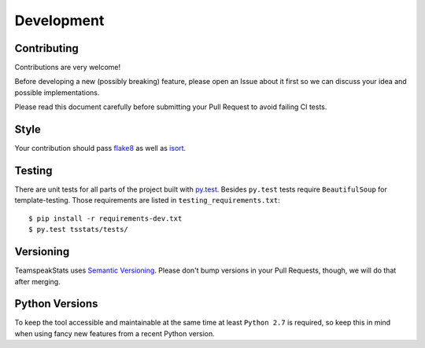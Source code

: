 Development
===========

Contributing
------------
Contributions are very welcome!

Before developing a new (possibly breaking) feature, please open an Issue about it first
so we can discuss your idea and possible implementations.

Please read this document carefully before submitting your Pull Request to avoid failing CI tests.

Style
-----
Your contribution should pass `flake8 <https://flake8.readthedocs.io>`__
as well as `isort <https://github.com/timothycrosley/isort>`__.

Testing
-------
There are unit tests for all parts of the project built with `py.test <https://docs.pytest.org>`__.
Besides ``py.test`` tests require ``BeautifulSoup`` for template-testing.
Those requirements are listed in ``testing_requirements.txt``::

  $ pip install -r requirements-dev.txt
  $ py.test tsstats/tests/

Versioning
----------
TeamspeakStats uses `Semantic Versioning <http://semver.org/>`__.
Please don't bump versions in your Pull Requests, though, we will do that after merging.

Python Versions
---------------
To keep the tool accessible and maintainable at the same time at least ``Python 2.7`` is required,
so keep this in mind when using fancy new features from a recent Python version.
